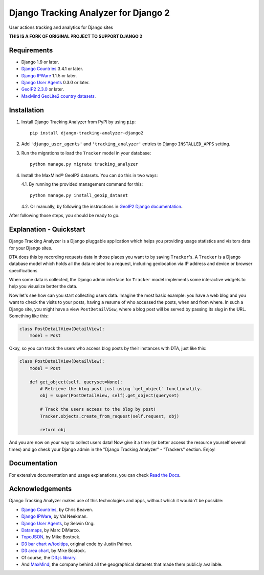 =====================================
Django Tracking Analyzer for Django 2
=====================================

User actions tracking and analytics for Django sites

.. image:: https://travis-ci.org/jose-lpa/django-tracking-analyzer.svg?branch=master
    :target: https://travis-ci.org/jose-lpa/django-tracking-analyzer

.. image:: https://codecov.io/gh/jose-lpa/django-tracking-analyzer/branch/development/graph/badge.svg
    :target: https://codecov.io/gh/jose-lpa/django-tracking-analyzer

.. image:: https://badge.fury.io/py/django-tracking-analyzer.svg
    :target: https://badge.fury.io/py/django-tracking-analyzer

.. image:: https://readthedocs.org/projects/django-tracking-analyzer/badge/?version=latest
    :target: http://django-tracking-analyzer.readthedocs.io/en/latest/?badge=latest

**THIS IS A FORK OF ORIGINAL PROJECT TO SUPPORT DJANGO 2**

Requirements
============

- Django 1.9 or later.
- `Django Countries`_ 3.4.1 or later.
- `Django IPWare`_ 1.1.5 or later.
- `Django User Agents`_ 0.3.0 or later.
- `GeoIP2 2.3.0`_ or later.
- `MaxMind GeoLite2 country datasets`_.


Installation
============

1. Install Django Tracking Analyzer from PyPI by using ``pip``::

    pip install django-tracking-analyzer-django2


2. Add ``'django_user_agents'`` and ``'tracking_analyzer'`` entries to Django ``INSTALLED_APPS`` setting.
3. Run the migrations to load the ``Tracker`` model in your database::

    python manage.py migrate tracking_analyzer


4. Install the MaxMind® GeoIP2 datasets. You can do this in two ways:

   4.1. By running the provided management command for this::

        python manage.py install_geoip_dataset


   4.2. Or manually, by following the instructions in `GeoIP2 Django documentation`_.

After following those steps, you should be ready to go.


Explanation - Quickstart
========================

Django Tracking Analyzer is a Django pluggable application which helps you
providing usage statistics and visitors data for your Django sites.

DTA does this by recording requests data in those places you want to by saving
``Tracker``'s. A ``Tracker`` is a Django database model which holds all the
data related to a request, including geolocation via IP address and device or
browser specifications.

When some data is collected, the Django admin interface for ``Tracker`` model
implements some interactive widgets to help you visualize better the data.


Now let's see how can you start collecting users data. Imagine the most basic
example: you have a web blog and you want to check the visits to your posts,
having a resume of who accessed the posts, when and from where. In such a Django
site, you might have a view ``PostDetailView``, where a blog post will be served
by passing its slug in the URL. Something like this:

.. code-block:: python

    class PostDetailView(DetailView):
        model = Post


Okay, so you can track the users who access blog posts by their instances with
DTA, just like this:

.. code-block:: python

    class PostDetailView(DetailView):
        model = Post

        def get_object(self, queryset=None):
            # Retrieve the blog post just using `get_object` functionality.
            obj = super(PostDetailView, self).get_object(queryset)

            # Track the users access to the blog by post!
            Tracker.objects.create_from_request(self.request, obj)

            return obj


And you are now on your way to collect users data! Now give it a time (or better
access the resource yourself several times) and go check your Django admin in
the "Django Tracking Analyzer" - "Trackers" section. Enjoy!


Documentation
=============

For extensive documentation and usage explanations, you can check `Read the Docs`_.


Acknowledgements
================

Django Tracking Analyzer makes use of this technologies and apps, without which it wouldn't be possible:

- `Django Countries`_, by Chris Beaven.
- `Django IPWare`_, by Val Neekman.
- `Django User Agents`_, by Selwin Ong.
- Datamaps_, by Marc DiMarco.
- TopoJSON_, by Mike Bostock.
- `D3 bar chart w/tooltips`_, original code by Justin Palmer.
- `D3 area chart`_, by Mike Bostock.
- Of course, the `D3.js library`_.
- And MaxMind_, the company behind all the geographical datasets that made them publicly available.


.. _Django Countries: https://pypi.python.org/pypi/django-countries
.. _Django IPWare: https://pypi.python.org/pypi/django-ipware
.. _Django User Agents: https://pypi.python.org/pypi/django-user_agents
.. _GeoIP2 2.3.0: https://pypi.python.org/pypi/geoip2
.. _MaxMind GeoLite2 country datasets: http://dev.maxmind.com/geoip/geoip2/geolite2/
.. _GeoIP2 Django documentation: https://docs.djangoproject.com/en/1.10/ref/contrib/gis/geoip2/
.. _Read the Docs: http://django-tracking-analyzer.readthedocs.io/en/latest/
.. _Datamaps: https://github.com/markmarkoh/datamaps
.. _TopoJSON: https://github.com/mbostock/topojson
.. _D3 bar chart w/tooltips: http://bl.ocks.org/Caged/6476579
.. _D3 area chart: http://bl.ocks.org/mbostock/3883195
.. _D3.js library: https://d3js.org/
.. _MaxMind: https://www.maxmind.com/
